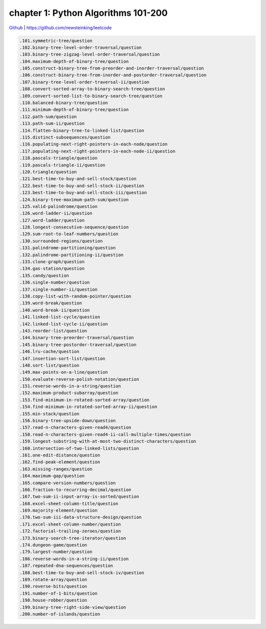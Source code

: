 chapter 1: Python Algorithms 101-200
=======================================


`Github <https://github.com/newsteinking/leetcode>`_ | https://github.com/newsteinking/leetcode

.. code-block:: python

   .101.symmetric-tree/question
   .102.binary-tree-level-order-traversal/question
   .103.binary-tree-zigzag-level-order-traversal/question
   .104.maximum-depth-of-binary-tree/question
   .105.construct-binary-tree-from-preorder-and-inorder-traversal/question
   .106.construct-binary-tree-from-inorder-and-postorder-traversal/question
   .107.binary-tree-level-order-traversal-ii/question
   .108.convert-sorted-array-to-binary-search-tree/question
   .109.convert-sorted-list-to-binary-search-tree/question
   .110.balanced-binary-tree/question
   .111.minimum-depth-of-binary-tree/question
   .112.path-sum/question
   .113.path-sum-ii/question
   .114.flatten-binary-tree-to-linked-list/question
   .115.distinct-subsequences/question
   .116.populating-next-right-pointers-in-each-node/question
   .117.populating-next-right-pointers-in-each-node-ii/question
   .118.pascals-triangle/question
   .119.pascals-triangle-ii/question
   .120.triangle/question
   .121.best-time-to-buy-and-sell-stock/question
   .122.best-time-to-buy-and-sell-stock-ii/question
   .123.best-time-to-buy-and-sell-stock-iii/question
   .124.binary-tree-maximum-path-sum/question
   .125.valid-palindrome/question
   .126.word-ladder-ii/question
   .127.word-ladder/question
   .128.longest-consecutive-sequence/question
   .129.sum-root-to-leaf-numbers/question
   .130.surrounded-regions/question
   .131.palindrome-partitioning/question
   .132.palindrome-partitioning-ii/question
   .133.clone-graph/question
   .134.gas-station/question
   .135.candy/question
   .136.single-number/question
   .137.single-number-ii/question
   .138.copy-list-with-random-pointer/question
   .139.word-break/question
   .140.word-break-ii/question
   .141.linked-list-cycle/question
   .142.linked-list-cycle-ii/question
   .143.reorder-list/question
   .144.binary-tree-preorder-traversal/question
   .145.binary-tree-postorder-traversal/question
   .146.lru-cache/question
   .147.insertion-sort-list/question
   .148.sort-list/question
   .149.max-points-on-a-line/question
   .150.evaluate-reverse-polish-notation/question
   .151.reverse-words-in-a-string/question
   .152.maximum-product-subarray/question
   .153.find-minimum-in-rotated-sorted-array/question
   .154.find-minimum-in-rotated-sorted-array-ii/question
   .155.min-stack/question
   .156.binary-tree-upside-down/question
   .157.read-n-characters-given-read4/question
   .158.read-n-characters-given-read4-ii-call-multiple-times/question
   .159.longest-substring-with-at-most-two-distinct-characters/question
   .160.intersection-of-two-linked-lists/question
   .161.one-edit-distance/question
   .162.find-peak-element/question
   .163.missing-ranges/question
   .164.maximum-gap/question
   .165.compare-version-numbers/question
   .166.fraction-to-recurring-decimal/question
   .167.two-sum-ii-input-array-is-sorted/question
   .168.excel-sheet-column-title/question
   .169.majority-element/question
   .170.two-sum-iii-data-structure-design/question
   .171.excel-sheet-column-number/question
   .172.factorial-trailing-zeroes/question
   .173.binary-search-tree-iterator/question
   .174.dungeon-game/question
   .179.largest-number/question
   .186.reverse-words-in-a-string-ii/question
   .187.repeated-dna-sequences/question
   .188.best-time-to-buy-and-sell-stock-iv/question
   .189.rotate-array/question
   .190.reverse-bits/question
   .191.number-of-1-bits/question
   .198.house-robber/question
   .199.binary-tree-right-side-view/question
   .200.number-of-islands/question